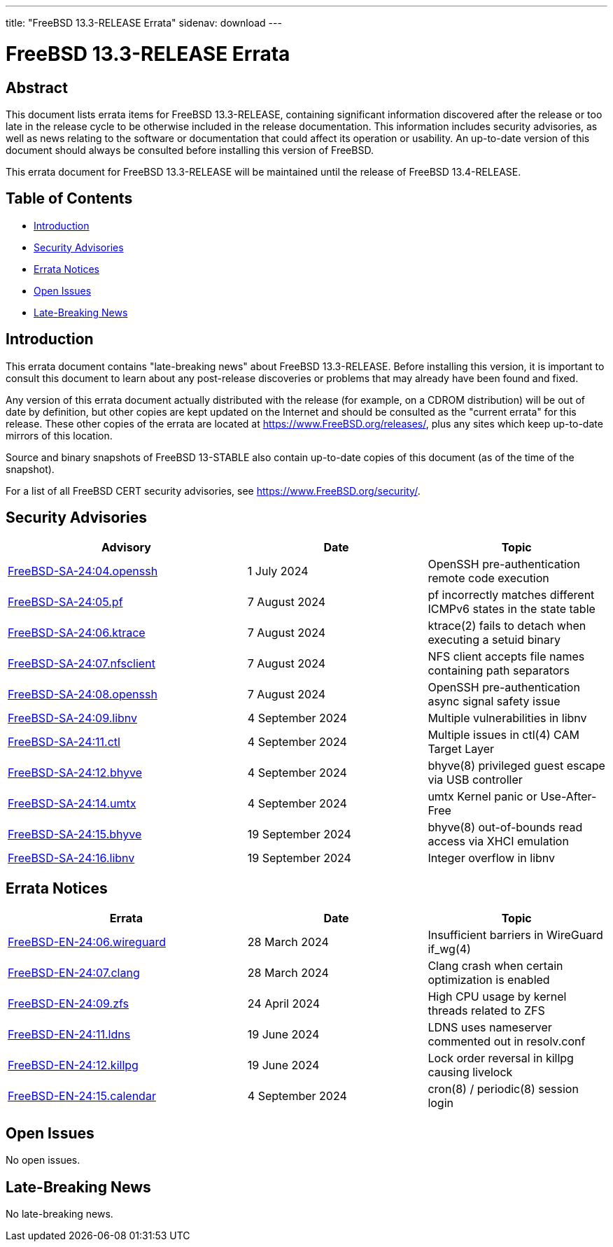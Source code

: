 ---
title: "FreeBSD 13.3-RELEASE Errata"
sidenav: download
---

:release: 13.3-RELEASE
:releaseNext: 13.4-RELEASE
:releaseBranch: 13-STABLE

= FreeBSD {release} Errata

== Abstract

This document lists errata items for FreeBSD {release}, containing significant information discovered after the release or too late in the release cycle to be otherwise included in the release documentation.
This information includes security advisories, as well as news relating to the software or documentation that could affect its operation or usability.
An up-to-date version of this document should always be consulted before installing this version of FreeBSD.

This errata document for FreeBSD {release} will be maintained until the release of FreeBSD {releaseNext}.

== Table of Contents

* <<intro,Introduction>>
* <<security,Security Advisories>>
* <<errata,Errata Notices>>
* <<open-issues,Open Issues>>
* <<late-news,Late-Breaking News>>

[[intro]]
== Introduction

This errata document contains "late-breaking news" about FreeBSD {release}.
Before installing this version, it is important to consult this document to learn about any post-release discoveries or problems that may already have been found and fixed.

Any version of this errata document actually distributed with the release (for example, on a CDROM distribution) will be out of date by definition, but other copies are kept updated on the Internet and should be consulted as the "current errata" for this release.
These other copies of the errata are located at https://www.FreeBSD.org/releases/, plus any sites which keep up-to-date mirrors of this location.

Source and binary snapshots of FreeBSD {releaseBranch} also contain up-to-date copies of this document (as of the time of the snapshot).

For a list of all FreeBSD CERT security advisories, see https://www.FreeBSD.org/security/.

[[security]]
== Security Advisories

[width="100%",cols="40%,30%,30%",options="header",]
|===
|Advisory |Date |Topic
|link:https://www.FreeBSD.org/security/advisories/FreeBSD-SA-24:04.openssh.asc[FreeBSD-SA-24:04.openssh] |1 July 2024 |OpenSSH pre-authentication remote code execution
|link:https://www.FreeBSD.org/security/advisories/FreeBSD-SA-24:05.pf.asc[FreeBSD-SA-24:05.pf] |7 August 2024 |pf incorrectly matches different ICMPv6 states in the state table
|link:https://www.FreeBSD.org/security/advisories/FreeBSD-SA-24:06.ktrace.asc[FreeBSD-SA-24:06.ktrace] |7 August 2024 |ktrace(2) fails to detach when executing a setuid binary
|link:https://www.FreeBSD.org/security/advisories/FreeBSD-SA-24:07.nfsclient.asc[FreeBSD-SA-24:07.nfsclient] |7 August 2024 |NFS client accepts file names containing path separators
|link:https://www.FreeBSD.org/security/advisories/FreeBSD-SA-24:08.openssh.asc[FreeBSD-SA-24:08.openssh] |7 August 2024 |OpenSSH pre-authentication async signal safety issue
|link:https://www.FreeBSD.org/security/advisories/FreeBSD-SA-24:09.libnv.asc[FreeBSD-SA-24:09.libnv] |4 September 2024 |Multiple vulnerabilities in libnv
|link:https://www.FreeBSD.org/security/advisories/FreeBSD-SA-24:11.ctl.asc[FreeBSD-SA-24:11.ctl] |4 September 2024 |Multiple issues in ctl(4) CAM Target Layer
|link:https://www.FreeBSD.org/security/advisories/FreeBSD-SA-24:12.bhyve.asc[FreeBSD-SA-24:12.bhyve] |4 September 2024 |bhyve(8) privileged guest escape via USB controller
|link:https://www.FreeBSD.org/security/advisories/FreeBSD-SA-24:14.umtx.asc[FreeBSD-SA-24:14.umtx] |4 September 2024 |umtx Kernel panic or Use-After-Free
|link:https://www.FreeBSD.org/security/advisories/FreeBSD-SA-24:15.bhyve.asc[FreeBSD-SA-24:15.bhyve] |19 September 2024 |bhyve(8) out-of-bounds read access via XHCI emulation
|link:https://www.FreeBSD.org/security/advisories/FreeBSD-SA-24:16.libnv.asc[FreeBSD-SA-24:16.libnv] |19 September 2024 |Integer overflow in libnv
|===

[[errata]]
== Errata Notices

[width="100%",cols="40%,30%,30%",options="header",]
|===
|Errata |Date |Topic
|link:https://www.FreeBSD.org/security/advisories/FreeBSD-EN-24:06.wireguard.asc[FreeBSD-EN-24:06.wireguard] |28 March 2024 |Insufficient barriers in WireGuard if_wg(4)
|link:https://www.FreeBSD.org/security/advisories/FreeBSD-EN-24:07.clang.asc[FreeBSD-EN-24:07.clang] |28 March 2024 |Clang crash when certain optimization is enabled
|link:https://www.FreeBSD.org/security/advisories/FreeBSD-EN-24:09.zfs.asc[FreeBSD-EN-24:09.zfs] |24 April 2024 |High CPU usage by kernel threads related to ZFS
|link:https://www.FreeBSD.org/security/advisories/FreeBSD-EN-24:11.ldns.asc[FreeBSD-EN-24:11.ldns] |19 June 2024 |LDNS uses nameserver commented out in resolv.conf
|link:https://www.FreeBSD.org/security/advisories/FreeBSD-EN-24:12.killpg.asc[FreeBSD-EN-24:12.killpg] |19 June 2024 |Lock order reversal in killpg causing livelock
|link:https://www.FreeBSD.org/security/advisories/FreeBSD-EN-24:15.calendar.asc[FreeBSD-EN-24:15.calendar] |4 September 2024 |cron(8) / periodic(8) session login
|===

[[open-issues]]
== Open Issues

No open issues.

[[late-news]]
== Late-Breaking News

No late-breaking news.
